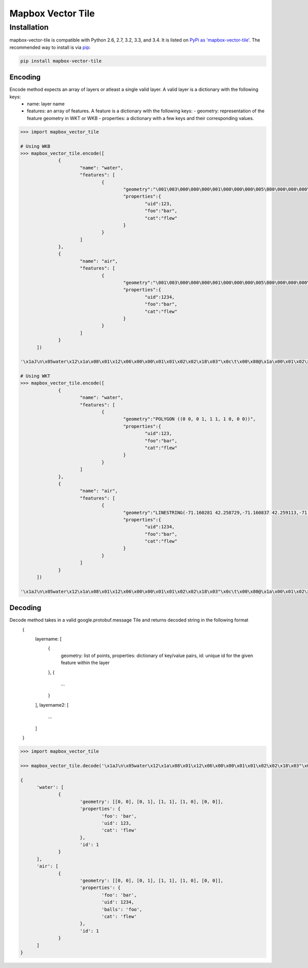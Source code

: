 Mapbox Vector Tile 
==================

Installation
------------

mapbox-vector-tile is compatible with Python 2.6, 2.7, 3.2, 3.3, and 3.4. It is listed on `PyPi as 'mapbox-vector-tile'`_. The recommended way to install is via pip_:

.. code::

  pip install mapbox-vector-tile

.. _PyPi as 'mapbox-vector-tile': https://pypi.python.org/pypi/mapbox-vector-tile/
.. _pip: http://www.pip-installer.org

Encoding
~~~~~~~~

Encode method expects an array of layers or atleast a single valid layer. A valid layer is a dictionary with the following keys:
  - name: layer name
  - features: an array of features. A feature is a dictionary with the following keys:
    - geometry: representation of the feature geometry in WKT or WKB
    - properties: a dictionary with a few keys and their corresponding values. 

.. code:: python

  >>> import mapbox_vector_tile

  # Using WKB
  >>> mapbox_vector_tile.encode([
  		{
  			"name": "water", 
  			"features": [
  				{
  					"geometry":"\001\003\000\000\000\001\000\000\000\005\000\000\000\000\000\000\000\000\000\000\000\000\000\000\000\000\000\000\000\000\000\000\000\000\000\000\000\000\000\000\000\000\000\360?\000\000\000\000\000\000\360?\000\000\000\000\000\000\360?\000\000\000\000\000\000\360?\000\000\000\000\000\000\000\000\000\000\000\000\000\000\000\000\000\000\000\000\000\000\000\000", 
  					"properties":{
  						"uid":123, 
  						"foo":"bar", 
  						"cat":"flew"
  					}
  				}
  			]
  		},
  		{
  			"name": "air", 
  			"features": [
  				{
  					"geometry":"\001\003\000\000\000\001\000\000\000\005\000\000\000\000\000\000\000\000\000\000\000\000\000\000\000\000\000\000\000\000\000\000\000\000\000\000\000\000\000\000\000\000\000\360?\000\000\000\000\000\000\360?\000\000\000\000\000\000\360?\000\000\000\000\000\000\360?\000\000\000\000\000\000\000\000\000\000\000\000\000\000\000\000\000\000\000\000\000\000\000\000", 
  					"properties":{
  						"uid":1234, 
  						"foo":"bar", 
  						"cat":"flew"
  					}
  				}
  			]
  		}
  	]) 

  '\x1aJ\n\x05water\x12\x1a\x08\x01\x12\x06\x00\x00\x01\x01\x02\x02\x18\x03"\x0c\t\x00\x80@\x1a\x00\x01\x02\x00\x00\x02\x0f\x1a\x03foo\x1a\x03uid\x1a\x03cat"\x05\n\x03bar"\x02 {"\x06\n\x04flew(\x80 x\x02\x1aY\n\x03air\x12\x1c\x08\x01\x12\x08\x00\x00\x01\x01\x02\x02\x03\x03\x18\x03"\x0c\t\x00\x80@\x1a\x00\x01\x02\x00\x00\x02\x0f\x1a\x03foo\x1a\x03uid\x1a\x05balls\x1a\x03cat"\x05\n\x03bar"\x03 \xd2\t"\x05\n\x03foo"\x06\n\x04flew(\x80 x\x02'

  # Using WKT
  >>> mapbox_vector_tile.encode([
  		{
  			"name": "water", 
  			"features": [
  				{
  					"geometry":"POLYGON ((0 0, 0 1, 1 1, 1 0, 0 0))", 
  					"properties":{
  						"uid":123, 
  						"foo":"bar", 
  						"cat":"flew"
  					}
  				}
  			]
  		},
  		{
  			"name": "air", 
  			"features": [
  				{
  					"geometry":"LINESTRING(-71.160281 42.258729,-71.160837 42.259113,-71.161144 42.25932)", 
  					"properties":{
  						"uid":1234, 
  						"foo":"bar", 
  						"cat":"flew"
  					}
  				}
  			]
  		}
  	]) 

  '\x1aJ\n\x05water\x12\x1a\x08\x01\x12\x06\x00\x00\x01\x01\x02\x02\x18\x03"\x0c\t\x00\x80@\x1a\x00\x01\x02\x00\x00\x02\x0f\x1a\x03foo\x1a\x03uid\x1a\x03cat"\x05\n\x03bar"\x02 {"\x06\n\x04flew(\x80 x\x02\x1aW\n\x03air\x12\x1a\x08\x01\x12\x08\x00\x00\x01\x01\x02\x02\x03\x03\x18\x02"\n\t\x8d\x01\xaa?\x12\x00\x00\x00\x00\x1a\x03foo\x1a\x03uid\x1a\x05balls\x1a\x03cat"\x05\n\x03bar"\x03 \xd2\t"\x05\n\x03foo"\x06\n\x04flew(\x80 x\x02'

  

Decoding
~~~~~~~~

Decode method takes in a valid google.protobuf.message Tile and returns decoded string in the following format
  .. code:: python
  {
    layername: [
      {
        geometry: list of points,
        properties: dictionary of key/value pairs,
        id: unique id for the given feature within the layer 
      },
      {
        ...
      }
    ],
    layername2: [
      ...
    ]
  }

.. code:: python

  >>> import mapbox_vector_tile

  >>> mapbox_vector_tile.decode('\x1aJ\n\x05water\x12\x1a\x08\x01\x12\x06\x00\x00\x01\x01\x02\x02\x18\x03"\x0c\t\x00\x80@\x1a\x00\x01\x02\x00\x00\x02\x0f\x1a\x03foo\x1a\x03uid\x1a\x03cat"\x05\n\x03bar"\x02 {"\x06\n\x04flew(\x80 x\x02\x1aY\n\x03air\x12\x1c\x08\x01\x12\x08\x00\x00\x01\x01\x02\x02\x03\x03\x18\x03"\x0c\t\x00\x80@\x1a\x00\x01\x02\x00\x00\x02\x0f\x1a\x03foo\x1a\x03uid\x1a\x05balls\x1a\x03cat"\x05\n\x03bar"\x03 \xd2\t"\x05\n\x03foo"\x06\n\x04flew(\x80 x\x02') 

  {
  	'water': [
  		{
  			'geometry': [[0, 0], [0, 1], [1, 1], [1, 0], [0, 0]], 
  			'properties': {
  				'foo': 'bar', 
  				'uid': 123, 
  				'cat': 'flew'
  			}, 
  			'id': 1
  		}
  	], 
  	'air': [
  		{
  			'geometry': [[0, 0], [0, 1], [1, 1], [1, 0], [0, 0]], 
  			'properties': {
  				'foo': 'bar', 
  				'uid': 1234, 
  				'balls': 'foo', 
  				'cat': 'flew'
  			}, 
  			'id': 1
  		}
  	]
  }